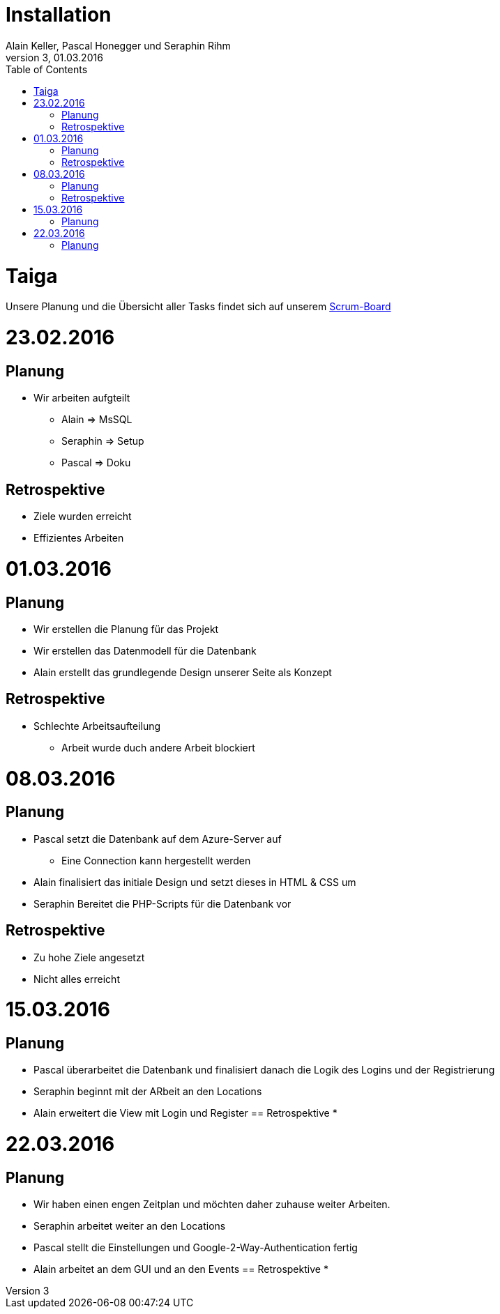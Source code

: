 Installation
============
Alain Keller, Pascal Honegger und Seraphin Rihm
Version 3, 01.03.2016
:toc:

= Taiga
Unsere Planung und die Übersicht aller Tasks findet sich auf unserem link:https://tree.taiga.io/project/pascalhonegger-m151[Scrum-Board]

= 23.02.2016
== Planung
* Wir arbeiten aufgteilt
** Alain => MsSQL
** Seraphin => Setup
** Pascal => Doku

== Retrospektive
* Ziele wurden erreicht
* Effizientes Arbeiten

= 01.03.2016
== Planung
* Wir erstellen die Planung für das Projekt
* Wir erstellen das Datenmodell für die Datenbank
* Alain erstellt das grundlegende Design unserer Seite als Konzept

== Retrospektive
* Schlechte Arbeitsaufteilung
** Arbeit wurde duch andere Arbeit blockiert

= 08.03.2016
== Planung
* Pascal setzt die Datenbank auf dem Azure-Server auf
** Eine Connection kann hergestellt werden
* Alain finalisiert das initiale Design und setzt dieses in HTML & CSS um
* Seraphin Bereitet die PHP-Scripts für die Datenbank vor

== Retrospektive
* Zu hohe Ziele angesetzt
* Nicht alles erreicht

= 15.03.2016
== Planung
* Pascal überarbeitet die Datenbank und finalisiert danach die Logik des Logins und der Registrierung
* Seraphin beginnt mit der ARbeit an den Locations
* Alain erweitert die View mit Login und Register
== Retrospektive
*

= 22.03.2016
== Planung
* Wir haben einen engen Zeitplan und möchten daher zuhause weiter Arbeiten.
* Seraphin arbeitet weiter an den Locations
* Pascal stellt die Einstellungen und Google-2-Way-Authentication fertig
* Alain arbeitet an dem GUI und an den Events
== Retrospektive
*